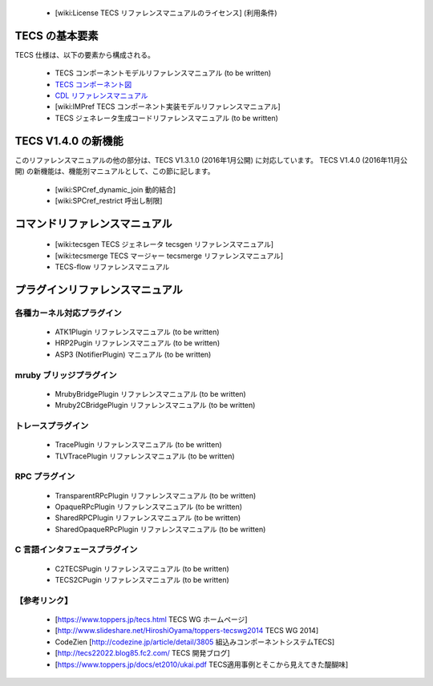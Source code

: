  * [wiki:License TECS リファレンスマニュアルのライセンス] (利用条件)

TECS の基本要素
====================

TECS 仕様は、以下の要素から構成される。

 * TECS コンポーネントモデルリファレンスマニュアル (to be written)
 * `TECS コンポーネント図`_
 * `CDL リファレンスマニュアル`_
 * [wiki:IMPref TECS コンポーネント実装モデルリファレンスマニュアル]
 * TECS ジェネレータ生成コードリファレンスマニュアル (to be written)

..  _TECS コンポーネント図: TCDref.html#tecs
.. _`CDL リファレンスマニュアル`: CDLref.html

TECS V1.4.0 の新機能
=======================

このリファレンスマニュアルの他の部分は、TECS V1.3.1.0 (2016年1月公開) に対応しています。
TECS V1.4.0 (2016年11月公開) の新機能は、機能別マニュアルとして、この節に記します。

 * [wiki:SPCref_dynamic_join 動的結合]
 * [wiki:SPCref_restrict 呼出し制限]

コマンドリファレンスマニュアル
==============================

 * [wiki:tecsgen TECS ジェネレータ tecsgen リファレンスマニュアル]
 * [wiki:tecsmerge TECS マージャー tecsmerge リファレンスマニュアル]
 * TECS-flow リファレンスマニュアル

プラグインリファレンスマニュアル
================================

各種カーネル対応プラグイン
--------------------------
 * ATK1Plugin リファレンスマニュアル (to be written)
 * HRP2Pugin リファレンスマニュアル (to be written)
 * ASP3 (NotifierPlugin) マニュアル (to be written)

mruby ブリッジプラグイン
------------------------
 * MrubyBridgePlugin リファレンスマニュアル (to be written)
 * Mruby2CBridgePlugin リファレンスマニュアル (to be written)

トレースプラグイン
------------------
 * TracePlugin リファレンスマニュアル (to be written)
 * TLVTracePlugin リファレンスマニュアル (to be written)

RPC プラグイン
--------------
 * TransparentRPcPlugin リファレンスマニュアル (to be written)
 * OpaqueRPcPlugin リファレンスマニュアル (to be written)
 * SharedRPCPlugin リファレンスマニュアル (to be written)
 * SharedOpaqueRPcPlugin リファレンスマニュアル (to be written)

C 言語インタフェースプラグイン
------------------------------
 * C2TECSPugin リファレンスマニュアル (to be written)
 * TECS2CPugin リファレンスマニュアル (to be written)

【参考リンク】
--------------
 * [https://www.toppers.jp/tecs.html TECS WG ホームページ]
 * [http://www.slideshare.net/HiroshiOyama/toppers-tecswg2014 TECS WG 2014]
 * CodeZien [http://codezine.jp/article/detail/3805 組込みコンポーネントシステムTECS]
 * [http://tecs22022.blog85.fc2.com/ TECS 開発ブログ]
 * [https://www.toppers.jp/docs/et2010/ukai.pdf TECS適用事例とそこから見えてきた醍醐味]


